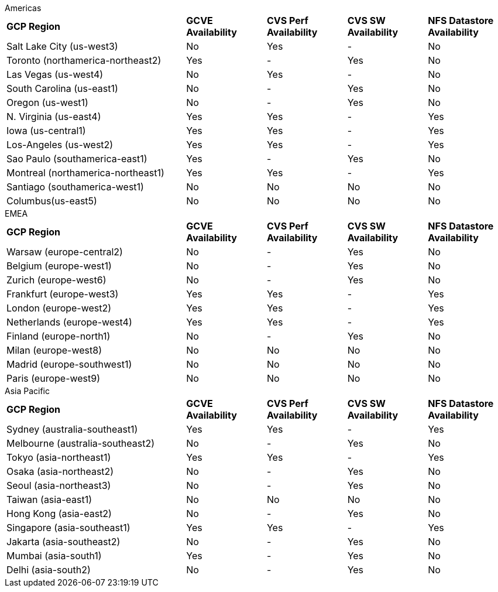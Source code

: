
[role="tabbed-block"]
====
.Americas
--
[width=100%,cols="36%,^16%,^16%,^16%,^16%",grid=all,frame=all]
|===
| *GCP Region* | *GCVE Availability* | *CVS Perf Availability* | *CVS SW Availability* | *NFS Datastore Availability*
| Salt Lake City (us-west3) | No | Yes | - | No
| Toronto (northamerica-northeast2) | Yes | - | Yes | No
| Las Vegas (us-west4) | No | Yes | - | No
| South Carolina (us-east1) |  No | - | Yes | No
| Oregon (us-west1) |  No | - | Yes | No
| N. Virginia (us-east4) |  Yes | Yes | - | Yes
| Iowa (us-central1) |  Yes | Yes | - | Yes
| Los-Angeles (us-west2) |  Yes | Yes | - | Yes
| Sao Paulo (southamerica-east1) | Yes | - | Yes | No
| Montreal (northamerica-northeast1) |  Yes | Yes | - | Yes
| Santiago (southamerica-west1) | No | No | No | No
| Columbus(us-east5) | No | No | No | No
|===
--
.EMEA
--
[width=100%,cols="36%,^16%,^16%,^16%,^16%",grid=all,frame=all]
|===
| *GCP Region* | *GCVE Availability* | *CVS Perf Availability* | *CVS SW Availability* | *NFS Datastore Availability*
| Warsaw (europe-central2) | No | - | Yes | No
| Belgium (europe-west1) | No | - | Yes | No
| Zurich (europe-west6) | No | - | Yes | No
| Frankfurt (europe-west3) | Yes | Yes | - | Yes
| London (europe-west2) | Yes | Yes | - | Yes
| Netherlands (europe-west4) | Yes | Yes | - | Yes
| Finland (europe-north1) | No | - | Yes | No
| Milan (europe-west8) | No | No | No | No
| Madrid (europe-southwest1) | No | No | No | No
| Paris (europe-west9) | No | No | No | No
|===
--
.Asia Pacific
--
[width=100%,cols="36%,^16%,^16%,^16%,^16%",grid=all,frame=all]
|===
| *GCP Region* | *GCVE Availability* | *CVS Perf Availability* | *CVS SW Availability* | *NFS Datastore Availability*
| Sydney (australia-southeast1) | Yes | Yes | - | Yes
| Melbourne (australia-southeast2) | No | - | Yes | No
| Tokyo (asia-northeast1) | Yes | Yes | - | Yes
| Osaka (asia-northeast2) | No | - | Yes | No
| Seoul (asia-northeast3) | No | - | Yes | No
| Taiwan (asia-east1) | No | No | No | No
| Hong Kong (asia-east2) | No | - | Yes | No
| Singapore (asia-southeast1)| Yes | Yes | - | Yes
| Jakarta (asia-southeast2) | No | - | Yes | No
| Mumbai (asia-south1) | Yes | - | Yes | No
| Delhi (asia-south2) | No | - | Yes | No
|===
====
